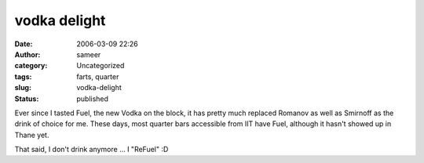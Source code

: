 vodka delight
#############
:date: 2006-03-09 22:26
:author: sameer
:category: Uncategorized
:tags: farts, quarter
:slug: vodka-delight
:status: published

Ever since I tasted Fuel, the new Vodka on the block, it has pretty much replaced Romanov as well as Smirnoff as the drink of choice for me. These days, most quarter bars accessible from IIT have Fuel, although it hasn't showed up in Thane yet.

That said, I don't drink anymore ... I "ReFuel" :D
